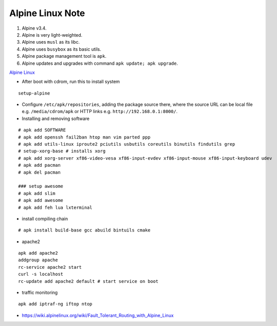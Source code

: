 Alpine Linux Note
=================

1. Alpine v3.4.
2. Alpine is very light-weighted.
3. Alpine uses ``musl`` as its libc.
4. Alpine uses ``busybox`` as its basic utils.
5. Alpine package management tool is ``apk``.
6. Alpine updates and upgrades with command ``apk update; apk upgrade``.

`Alpine Linux <https://wiki.alpinelinux.org/wiki/Main_Page>`__

-  After boot with cdrom, run this to install system

::

    setup-alpine

-  Configure ``/etc/apk/repositories``, adding the package source there,
   where the source URL can be local file e.g. ``/media/cdrom/apk`` or
   HTTP links e.g. ``http://192.168.0.1:8000/``.

-  Installing and removing software

::

    # apk add SOFTWARE
    # apk add openssh fail2ban htop man vim parted ppp
    # apk add utils-linux iproute2 pciutils usbutils coreutils binutils findutils grep
    # setup-xorg-base # installs xorg
    # apk add xorg-server xf86-video-vesa xf86-input-evdev xf86-input-mouse xf86-input-keyboard udev
    # apk add pacman
    # apk del pacman

    ### setup awesome
    # apk add slim
    # apk add awesome
    # apk add feh lua lxterminal

-  install compiling chain

::

    # apk install build-base gcc abuild bintuils cmake

-  apache2

::

    apk add apache2
    addgroup apache
    rc-service apache2 start
    curl -s localhost
    rc-update add apache2 default # start service on boot

-  traffic monitoring

::

    apk add iptraf-ng iftop ntop

-  https://wiki.alpinelinux.org/wiki/Fault\_Tolerant\_Routing\_with\_Alpine\_Linux
